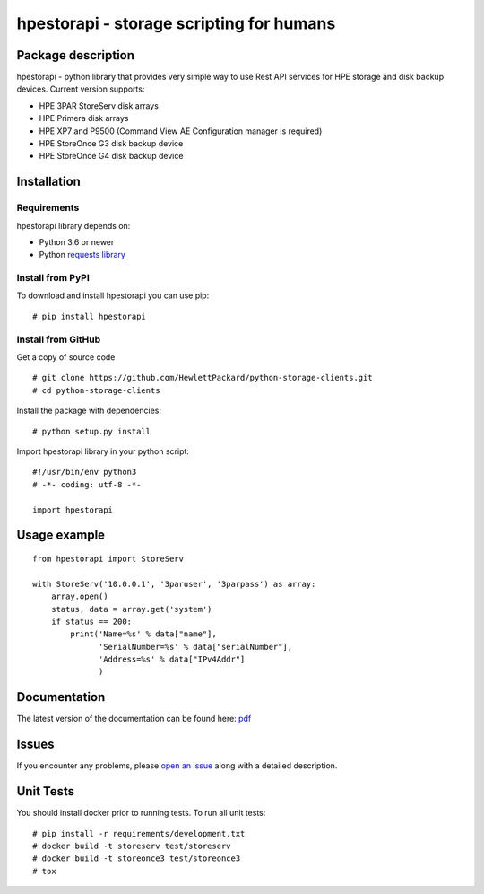 hpestorapi - storage scripting for humans
************************************************************************


Package description
========================================================================

hpestorapi - python library that provides very simple way to use Rest
API services for HPE storage and disk backup devices. Current version
supports:

* HPE 3PAR StoreServ disk arrays
* HPE Primera disk arrays
* HPE XP7 and P9500 (Command View AE Configuration manager is required)
* HPE StoreOnce G3 disk backup device
* HPE StoreOnce G4 disk backup device

Installation
========================================================================

Requirements
--------------------------------------------------------------------------
hpestorapi library depends on:

* Python 3.6 or newer
* Python `requests library <http://python-requests.org>`_

Install from PyPI
--------------------------------------------------------------------------
To download and install hpestorapi you can use pip:
::

    # pip install hpestorapi

Install from GitHub
--------------------------------------------------------------------------
Get a copy of source code
::

    # git clone https://github.com/HewlettPackard/python-storage-clients.git
    # cd python-storage-clients

Install the package with dependencies:
::

    # python setup.py install

Import hpestorapi library in your python script:
::

    #!/usr/bin/env python3
    # -*- coding: utf-8 -*-

    import hpestorapi

Usage example
========================================================================

::

    from hpestorapi import StoreServ

    with StoreServ('10.0.0.1', '3paruser', '3parpass') as array:
        array.open()
        status, data = array.get('system')
        if status == 200:
            print('Name=%s' % data["name"],
                  'SerialNumber=%s' % data["serialNumber"],
                  'Address=%s' % data["IPv4Addr"]
                  )

Documentation
========================================================================
The latest version of the documentation can be found here: `pdf <https://github.com/HewlettPackard/python-storage-clients/raw/master/doc/build/latex/hpestorapi-0.9.8.pdf>`_

Issues
========================================================================
If you encounter any problems, please `open an issue <https://github.com/HewlettPackard/python-storage-clients/issues>`_ along with a detailed description.

Unit Tests
========================================================================
You should install docker prior to running tests. To run all unit tests:
::

    # pip install -r requirements/development.txt
    # docker build -t storeserv test/storeserv
    # docker build -t storeonce3 test/storeonce3
    # tox



